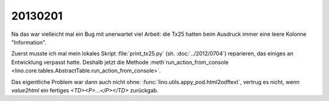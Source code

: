 20130201
========


Na das war vielleicht mal ein Bug mit unerwartet viel Arbeit:
die Tx25 hatten beim Ausdruck immer eine leere Kolonne "Information".

Zuerst musste ich mal mein lokales Skript 
:file:`print_tx25.py` (sh. :doc:`../2012/0704`) reparieren,
das einiges an Entwicklung verpasst hatte.
Deshalb jetzt die Methode :meth`run_action_from_console
<lino.core.tables.AbstractTable.run_action_from_console>`.

Das eigentliche Problem war dann auch nicht ohne:
:func:`lino.utils.appy_pod.html2odftext`, 
vertrug es nicht, wenn `value2html` 
ein fertiges `<TD><P>...</P></TD>` zurückgab.


